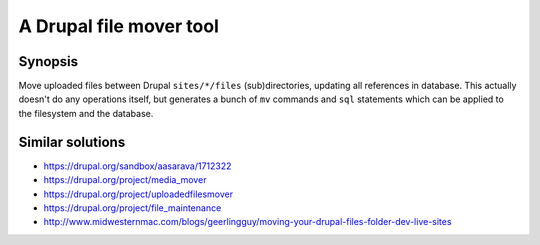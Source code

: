 ========================
A Drupal file mover tool
========================

Synopsis
--------
Move uploaded files between Drupal ``sites/*/files`` (sub)directories,
updating all references in database.
This actually doesn't do any operations itself, but generates a bunch of
``mv`` commands and ``sql`` statements which can be applied to the filesystem
and the database.

Similar solutions
-----------------
- https://drupal.org/sandbox/aasarava/1712322
- https://drupal.org/project/media_mover
- https://drupal.org/project/uploadedfilesmover
- https://drupal.org/project/file_maintenance
- http://www.midwesternmac.com/blogs/geerlingguy/moving-your-drupal-files-folder-dev-live-sites
